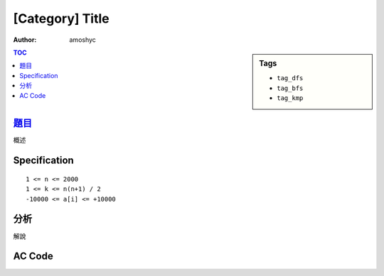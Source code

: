 ########################
[Category] Title
########################

:author: amoshyc

.. sidebar:: Tags

    - ``tag_dfs``
    - ``tag_bfs``
    - ``tag_kmp``

.. contents:: TOC
    :depth: 2


************************
`題目 <link>`_
************************

概述

************************
Specification
************************

::

    1 <= n <= 2000
    1 <= k <= n(n+1) / 2
    -10000 <= a[i] <= +10000


************************
分析
************************

解說


************************
AC Code
************************

.. code-block:: cpp
    :linenos:

    #include <bits/stdc++.h>
    using namespace std;

    typedef long long ll;
    typedef pair<ll, ll> pll;

    int main() {
        return 0;
    }
